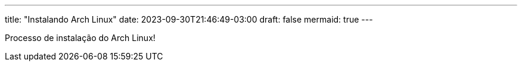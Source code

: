 ---
title: "Instalando Arch Linux"
date: 2023-09-30T21:46:49-03:00
draft: false
mermaid: true
---

Processo de instalação do Arch Linux!

